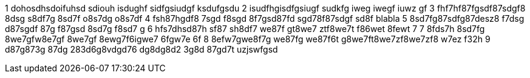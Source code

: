 1 dohosdhsdoifuhsd sdiouh isdughf sidfgsiudgf ksdufgsdu 
2 isudfhgisdfgsiugf sudkfg iweg iwegf iuwz gf
3 fhf7hf87fgsdf87sdgf8 8dsg s8df7g 8sd7f o8s7dg o8s7df
4 fsh87hgdf8 7sgd f8sgd 8f7gsd87fd sgd78f87sdgf sd8f
blabla
5 8sd7fg87sdfg87desz8 f7dsg d87sgdf 87g f87gsd 8sd7g f8sd7 g
6 hfs7dhsd87h sf87 sh8df7 we87f gt8we7 ztf8we7t f86wet 8fewt 7
7 8fds7h 8sd7fg 8we7gfw8e7gf 8we7gf 8ewg7f6igwe7 6fgw7e 6f
8 8efw7gwe8f7g we87fg we87f6t g8we7ft8we7zf8we7zf8 w7ez f32h
9 d87g873g 87dg 283d6g8vdgd76 dg8dg8d2 3g8d 87gd7t uzjswfgsd

